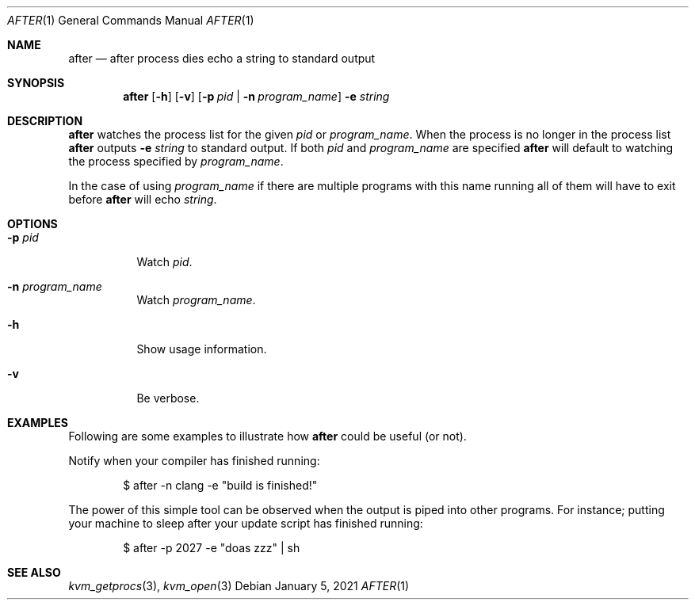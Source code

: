 .Dd $Mdocdate: January 5 2021 $
.Dt AFTER 1
.Os
.Sh NAME
.Nm after
.Nd after process dies echo a string to standard output
.Sh SYNOPSIS
.Nm after
.Op Fl h
.Op Fl v
.Op Fl p Ar pid | Fl n Ar program_name
.Fl e Ar string
.Sh DESCRIPTION
.Nm
watches the process list for the given
.Ar pid
or
.Ar program_name .
When the process is no longer in the process list
.Nm
outputs
.Fl e Ar string
to standard output.
If both
.Ar pid
and
.Ar program_name
are specified
.Nm
will default to watching the process specified by
.Ar program_name .

In the case of using
.Ar program_name
if there are multiple programs with this name running all of them will have to
exit before
.Nm
will echo
.Ar string .
.Sh OPTIONS
.Bl -tag -width Ds
.It Fl p Ar pid
Watch
.Ar pid .
.It Fl n Ar program_name
Watch
.Ar program_name .
.It Fl h
Show usage information.
.It Fl v
Be verbose.
.Sh EXAMPLES

Following are some examples to illustrate how
.Nm
could be useful (or not).

Notify when your compiler has finished running:
.Bd -literal -offset indent
$ after -n clang -e "build is finished!"
.Ed
.Pp
The power of this simple tool can be observed when the output is piped into
other programs. For instance; putting your machine to sleep after your update
script has finished running:
.Bd -literal -offset indent
$ after -p 2027 -e "doas zzz" | sh
.Ed
.Sh SEE ALSO
.Xr kvm_getprocs 3 ,
.Xr kvm_open 3
